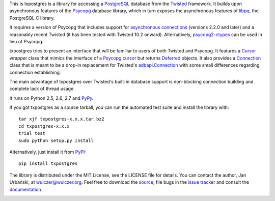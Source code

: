 This is txpostgres is a library for accessing a PostgreSQL_ database from the Twisted_
framework. It builds upon asynchronous features of the Psycopg_ database
library, which in turn exposes the asynchronous features of libpq_, the
PostgreSQL C library.

It requires a version of Psycopg that includes support for `asynchronous
connections`_ (versions 2.2.0 and later) and a reasonably recent Twisted (it
has been tested with Twisted 10.2 onward). Alternatively, psycopg2-ctypes_ can
be used in lieu of Psycopg.

txpostgres tries to present an interface that will be familiar to users of both
Twisted and Psycopg. It features a Cursor_ wrapper class that mimics the
interface of a `Psycopg cursor`_ but returns Deferred_ objects. It also provides
a Connection_ class that is meant to be a drop-in replacement for Twisted's
`adbapi.Connection`_ with some small differences regarding connection
establishing.

The main advantage of txpostgres over Twisted's built-in database support is
non-blocking connection building and complete lack of thread usage.

It runs on Python 2.5, 2.6, 2.7 and PyPy_.

If you got txpostgres as a source tarball, you can run the automated test suite
and install the library with::

  tar xjf txpostgres-x.x.x.tar.bz2
  cd txpostgres-x.x.x
  trial test
  sudo python setup.py install

Alternatively, just install it from PyPI_::

  pip install txpostgres

The library is distributed under the MIT License, see the LICENSE file for
details. You can contact the author, Jan Urbański, at wulczer@wulczer.org. Feel
free to download the source_, file bugs in the `issue tracker`_ and consult the
documentation_

.. _PostgreSQL: http://www.postgresql.org/
.. _Twisted: http://twistedmatrix.com/
.. _Psycopg: http://initd.org/psycopg/
.. _Python: http://www.python.org/
.. _libpq: http://www.postgresql.org/docs/current/static/libpq-async.html
.. _`asynchronous connections`: http://initd.org/psycopg/docs/advanced.html#async-support
.. _psycopg2-ctypes: http://pypi.python.org/pypi/psycopg2ct
.. _Cursor: http://wulczer.github.com/txpostgres/txpostgres.html#txpostgres.Cursor
.. _Psycopg cursor: http://initd.org/psycopg/docs/cursor.html#cursor
.. _Deferred: http://twistedmatrix.com/documents/current/api/twisted.internet.defer.Deferred.html
.. _Connection: http://wulczer.github.com/txpostgres/txpostgres.html#txpostgres.Connection
.. _adbapi.Connection: http://twistedmatrix.com/documents/current/api/twisted.enterprise.adbapi.Connection.html
.. _PyPy: http://pypy.org/
.. _PyPI: http://pypi.python.org/pypi/txpostgres
.. _source:  https://github.com/wulczer/txpostgres
.. _issue tracker:  http://github.com/txpostgres/issues
.. _documentation:  http://wulczer.github.com/txpostgres/

.. image:: https://secure.travis-ci.org/wulczer/txpostgres.png?branch=master
